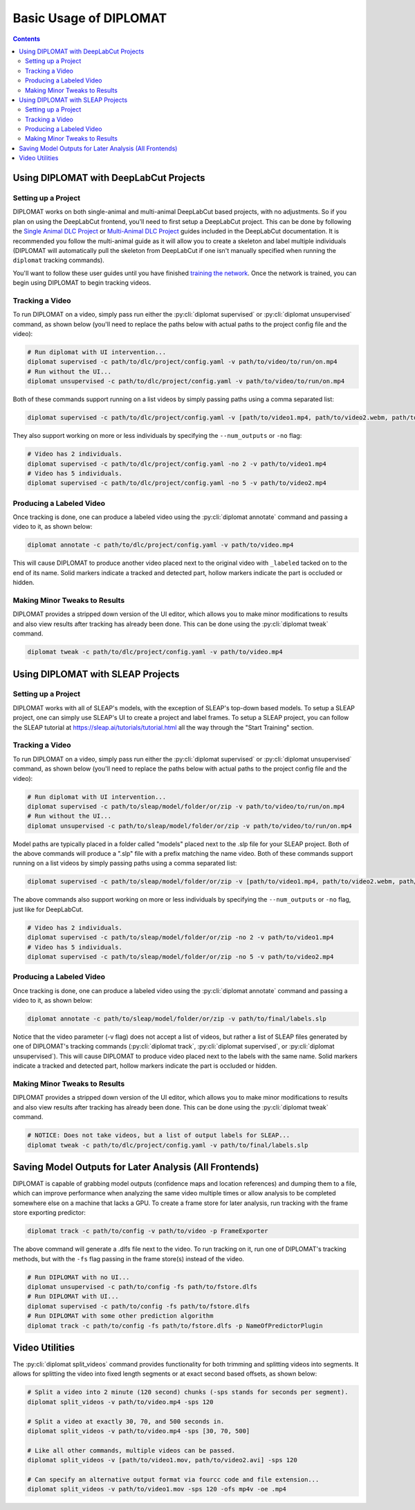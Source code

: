 Basic Usage of DIPLOMAT
=======================

.. contents:: Contents

Using DIPLOMAT with DeepLabCut Projects
---------------------------------------

Setting up a Project
^^^^^^^^^^^^^^^^^^^^

DIPLOMAT works on both single-animal and multi-animal DeepLabCut based projects, with no adjustments.
So if you plan on using the DeepLabCut frontend, you'll need to first setup a DeepLabCut project. This
can be done by following the
`Single Animal DLC Project <https://deeplabcut.github.io/DeepLabCut/docs/standardDeepLabCut_UserGuide.html>`_
or
`Multi-Animal DLC Project <https://deeplabcut.github.io/DeepLabCut/docs/maDLC_UserGuide.html>`_
guides included in the DeepLabCut documentation. It is recommended you follow the multi-animal
guide as it will allow you to create a skeleton and label multiple individuals (DIPLOMAT will
automatically pull the skeleton from DeepLabCut if one isn't manually specified when running
the ``diplomat`` tracking commands).

You'll want to follow these user guides until you have finished
`training the network <https://deeplabcut.github.io/DeepLabCut/docs/maDLC_UserGuide.html#train-the-network>`_.
Once the network is trained, you can begin using DIPLOMAT to begin tracking videos.

Tracking a Video
^^^^^^^^^^^^^^^^

To run DIPLOMAT on a video, simply pass run either the :py:cli:`diplomat supervised`
or :py:cli:`diplomat unsupervised` command, as shown below (you'll need to replace the paths below
with actual paths to the project config file and the video):

.. code-block:: sh

    # Run diplomat with UI intervention...
    diplomat supervised -c path/to/dlc/project/config.yaml -v path/to/video/to/run/on.mp4
    # Run without the UI...
    diplomat unsupervised -c path/to/dlc/project/config.yaml -v path/to/video/to/run/on.mp4

Both of these commands support running on a list videos by simply passing paths using a comma
separated list:

.. code-block:: sh

    diplomat supervised -c path/to/dlc/project/config.yaml -v [path/to/video1.mp4, path/to/video2.webm, path/to/video3.mkv]

They also support working on more or less individuals by specifying the ``--num_outputs`` or ``-no`` flag:

.. code-block:: sh

    # Video has 2 individuals.
    diplomat supervised -c path/to/dlc/project/config.yaml -no 2 -v path/to/video1.mp4
    # Video has 5 individuals.
    diplomat supervised -c path/to/dlc/project/config.yaml -no 5 -v path/to/video2.mp4


Producing a Labeled Video
^^^^^^^^^^^^^^^^^^^^^^^^^

Once tracking is done, one can produce a labeled video using the :py:cli:`diplomat annotate`
command and passing a video to it, as shown below:

.. code-block:: sh

    diplomat annotate -c path/to/dlc/project/config.yaml -v path/to/video.mp4

This will cause DIPLOMAT to produce another video placed next to the original video with
``_labeled`` tacked on to the end of its name. Solid markers indicate a tracked and detected part,
hollow markers indicate the part is occluded or hidden.

Making Minor Tweaks to Results
^^^^^^^^^^^^^^^^^^^^^^^^^^^^^^

DIPLOMAT provides a stripped down version of the UI editor, which allows you to make minor
modifications to results and also view results after tracking has already been done.
This can be done using the :py:cli:`diplomat tweak` command.

.. code-block:: sh

    diplomat tweak -c path/to/dlc/project/config.yaml -v path/to/video.mp4


Using DIPLOMAT with SLEAP Projects
----------------------------------

Setting up a Project
^^^^^^^^^^^^^^^^^^^^

DIPLOMAT works with all of SLEAP's models, with the exception of SLEAP's top-down based
models. To setup a SLEAP project, one can simply use SLEAP's UI to create a project
and label frames. To setup a SLEAP project, you can follow the SLEAP tutorial at
`https://sleap.ai/tutorials/tutorial.html <https://sleap.ai/tutorials/tutorial.html>`_
all the way through the "Start Training" section.

Tracking a Video
^^^^^^^^^^^^^^^^

To run DIPLOMAT on a video, simply pass run either the :py:cli:`diplomat supervised`
or :py:cli:`diplomat unsupervised` command, as shown below (you'll need to replace the paths below
with actual paths to the project config file and the video):

.. code-block:: sh

    # Run diplomat with UI intervention...
    diplomat supervised -c path/to/sleap/model/folder/or/zip -v path/to/video/to/run/on.mp4
    # Run without the UI...
    diplomat unsupervised -c path/to/sleap/model/folder/or/zip -v path/to/video/to/run/on.mp4

Model paths are typically placed in a folder called "models" placed next to the .slp file for your SLEAP project. Both of the above commands will
produce a ".slp" file with a prefix matching the name video. Both of these commands support running on a list videos by simply passing paths
using a comma separated list:

.. code-block:: sh

    diplomat supervised -c path/to/sleap/model/folder/or/zip -v [path/to/video1.mp4, path/to/video2.webm, path/to/video3.mkv]

The above commands also support working on more or less individuals by specifying the ``--num_outputs`` or ``-no`` flag, just like for DeepLabCut.

.. code-block:: sh

    # Video has 2 individuals.
    diplomat supervised -c path/to/sleap/model/folder/or/zip -no 2 -v path/to/video1.mp4
    # Video has 5 individuals.
    diplomat supervised -c path/to/sleap/model/folder/or/zip -no 5 -v path/to/video2.mp4


Producing a Labeled Video
^^^^^^^^^^^^^^^^^^^^^^^^^

Once tracking is done, one can produce a labeled video using the :py:cli:`diplomat annotate`
command and passing a video to it, as shown below:

.. code-block:: sh

    diplomat annotate -c path/to/sleap/model/folder/or/zip -v path/to/final/labels.slp

Notice that the video parameter (-v flag) does not accept a list of videos, but rather a list of
SLEAP files generated by one of DIPLOMAT's tracking commands (:py:cli:`diplomat track`,
:py:cli:`diplomat supervised`, or :py:cli:`diplomat unsupervised`).
This will cause DIPLOMAT to produce video placed next to the labels with the same name. Solid markers indicate a tracked and detected part,
hollow markers indicate the part is occluded or hidden.

Making Minor Tweaks to Results
^^^^^^^^^^^^^^^^^^^^^^^^^^^^^^

DIPLOMAT provides a stripped down version of the UI editor, which allows you to make minor
modifications to results and also view results after tracking has already been done.
This can be done using the :py:cli:`diplomat tweak` command.

.. code-block:: sh

    # NOTICE: Does not take videos, but a list of output labels for SLEAP...
    diplomat tweak -c path/to/dlc/project/config.yaml -v path/to/final/labels.slp


Saving Model Outputs for Later Analysis (All Frontends)
-------------------------------------------------------

DIPLOMAT is capable of grabbing model outputs (confidence maps and location references) and
dumping them to a file, which can improve performance when analyzing the same video multiple
times or allow analysis to be completed somewhere else on a machine that lacks a GPU. To create
a frame store for later analysis, run tracking with the frame store exporting predictor:

.. code-block:: sh

    diplomat track -c path/to/config -v path/to/video -p FrameExporter

The above command will generate a .dlfs file next to the video. To run tracking on it, run one of
DIPLOMAT's tracking methods, but with the ``-fs`` flag passing in the frame store(s) instead of the video.

.. code-block:: sh

    # Run DIPLOMAT with no UI...
    diplomat unsupervised -c path/to/config -fs path/to/fstore.dlfs
    # Run DIPLOMAT with UI...
    diplomat supervised -c path/to/config -fs path/to/fstore.dlfs
    # Run DIPLOMAT with some other prediction algorithm
    diplomat track -c path/to/config -fs path/to/fstore.dlfs -p NameOfPredictorPlugin

Video Utilities
---------------

The :py:cli:`diplomat split_videos` command provides functionality for both trimming and splitting
videos into segments. It allows for splitting the video into fixed length segments or at exact
second based offsets, as shown below:

.. code-block:: sh

    # Split a video into 2 minute (120 second) chunks (-sps stands for seconds per segment).
    diplomat split_videos -v path/to/video.mp4 -sps 120

    # Split a video at exactly 30, 70, and 500 seconds in.
    diplomat split_videos -v path/to/video.mp4 -sps [30, 70, 500]

    # Like all other commands, multiple videos can be passed.
    diplomat split_videos -v [path/to/video1.mov, path/to/video2.avi] -sps 120

    # Can specify an alternative output format via fourcc code and file extension...
    diplomat split_videos -v path/to/video1.mov -sps 120 -ofs mp4v -oe .mp4